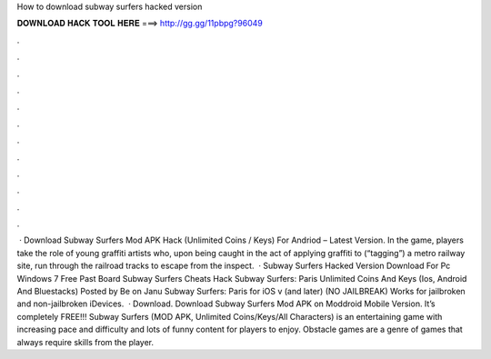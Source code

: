 How to download subway surfers hacked version

𝐃𝐎𝐖𝐍𝐋𝐎𝐀𝐃 𝐇𝐀𝐂𝐊 𝐓𝐎𝐎𝐋 𝐇𝐄𝐑𝐄 ===> http://gg.gg/11pbpg?96049

.

.

.

.

.

.

.

.

.

.

.

.

 · Download Subway Surfers Mod APK Hack (Unlimited Coins / Keys) For Andriod – Latest Version. In the game, players take the role of young graffiti artists who, upon being caught in the act of applying graffiti to (“tagging”) a metro railway site, run through the railroad tracks to escape from the inspect.  · Subway Surfers Hacked Version Download For Pc Windows 7 Free Past Board Subway Surfers Cheats Hack Subway Surfers: Paris Unlimited Coins And Keys (Ios, Android And Bluestacks) Posted by Be on Janu Subway Surfers: Paris for iOS v (and later) (NO JAILBREAK) Works for jailbroken and non-jailbroken iDevices.  · Download. Download Subway Surfers Mod APK on Moddroid Mobile Version. It’s completely FREE!!! Subway Surfers (MOD APK, Unlimited Coins/Keys/All Characters) is an entertaining game with increasing pace and difficulty and lots of funny content for players to enjoy. Obstacle games are a genre of games that always require skills from the player.